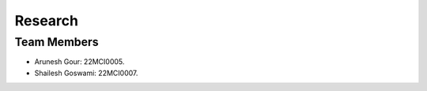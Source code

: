 ########
Research
########

Team Members
************
*  Arunesh Gour: 22MCI0005.
*  Shailesh Goswami: 22MCI0007.
